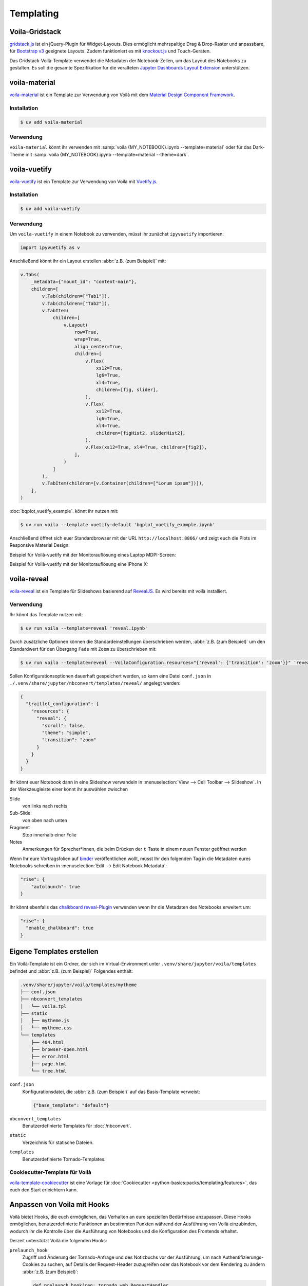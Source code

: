 Templating
==========

.. _voila-gridstack:

Voila-Gridstack
---------------

`gridstack.js <https://gridstackjs.com/>`_ ist ein jQuery-Plugin für
Widget-Layouts. Dies ermöglicht mehrspaltige Drag & Drop-Raster und anpassbare,
für `Bootstrap v3 <https://getbootstrap.com/docs/3.4/>`_ geeignete Layouts.
Zudem funktioniert es  mit `knockout.js <https://knockoutjs.com/>`_ und
Touch-Geräten.

Das Gridstack-Voilà-Template verwendet die Metadaten der Notebook-Zellen, um das
Layout des Notebooks zu gestalten. Es soll die gesamte Spezifikation für die
veralteten `Jupyter Dashboards Layout Extension
<https://jupyter-dashboards-layout.readthedocs.io/en/latest/>`_ unterstützen.

.. image:: voila-gridstack.png
   :scale: 53%
   :alt: Beispiel für Voilà-Gridstack

voila-material
--------------

`voila-material <https://github.com/voila-dashboards/voila-material>`_ ist ein
Template zur Verwendung von Voilà mit dem `Material Design Component Framework
<https://m3.material.io>`_.

Installation
~~~~~~~~~~~~

.. code-block:: console

   $ uv add voila-material

Verwendung
~~~~~~~~~~

``voila-material`` könnt ihr verwenden mit :samp:`voila {MY_NOTEBOOK}.ipynb
--template=material` oder für das Dark-Theme mit :samp:`voila
{MY_NOTEBOOK}.ipynb --template=material --theme=dark`.

voila-vuetify
-------------

`voila-vuetify <https://github.com/voila-dashboards/voila-vuetify>`_ ist ein
Template zur Verwendung von Voilà mit `Vuetify.js <https://vuetifyjs.com/>`_.

Installation
~~~~~~~~~~~~

.. code-block:: console

   $ uv add voila-vuetify

Verwendung
~~~~~~~~~~

Um ``voila-vuetify`` in einem Notebook zu verwenden, müsst ihr zunächst
``ipyvuetify`` importieren:

.. code-block:: python

   import ipyvuetify as v

Anschließend könnt ihr ein Layout erstellen :abbr:`z.B. (zum Beispiel)` mit:

.. code-block:: python

    v.Tabs(
        _metadata={"mount_id": "content-main"},
        children=[
            v.Tab(children=["Tab1"]),
            v.Tab(children=["Tab2"]),
            v.TabItem(
                children=[
                    v.Layout(
                        row=True,
                        wrap=True,
                        align_center=True,
                        children=[
                            v.Flex(
                                xs12=True,
                                lg6=True,
                                xl4=True,
                                children=[fig, slider],
                            ),
                            v.Flex(
                                xs12=True,
                                lg6=True,
                                xl4=True,
                                children=[figHist2, sliderHist2],
                            ),
                            v.Flex(xs12=True, xl4=True, children=[fig2]),
                        ],
                    )
                ]
            ),
            v.TabItem(children=[v.Container(children=["Lorum ipsum"])]),
        ],
    )

:doc:`bqplot_vuetify_example`. könnt ihr nutzen mit:

.. code-block:: console

   $ uv run voila --template vuetify-default 'bqplot_vuetify_example.ipynb'

Anschließend öffnet sich euer Standardbrowser mit der URL
``http://localhost:8866/`` und zeigt euch die Plots im Responsive Material
Design.

Beispiel für Voilà-vuetify mit der Monitorauflösung eines Laptop MDPI-Screen:

.. image:: voila-vuetify-laptop.png
   :scale: 53%

Beispiel für Voilà-vuetify mit der Monitorauflösung eine iPhone X:

.. image:: voila-vuetify-iphone.png
   :scale: 53%

voila-reveal
------------

`voila-reveal <https://github.com/voila-dashboards/voila-reveal>`_ ist ein
Template für Slideshows basierend auf `RevealJS <https://revealjs.com/>`_. Es
wird bereits mit voilà installiert.

Verwendung
~~~~~~~~~~

Ihr könnt das Template nutzen mit:

.. code-block:: console

   $ uv run voila --template=reveal 'reveal.ipynb'

Durch zusätzliche Optionen können die Standardeinstellungen überschrieben
werden, :abbr:`z.B. (zum Beispiel)` um den Standardwert für den Übergang
``Fade`` mit ``Zoom`` zu überschrieben mit:

.. code-block:: console

   $ uv run voila --template=reveal --VoilaConfiguration.resources="{'reveal': {'transition': 'zoom'}}" 'reveal.ipynb'

Sollen Konfigurationsoptionen dauerhaft gespeichert werden, so kann eine Datei
``conf.json`` in ``./.venv/share/jupyter/nbconvert/templates/reveal/`` angelegt
werden:

.. code-block:: javascript

    {
      "traitlet_configuration": {
        "resources": {
          "reveal": {
            "scroll": false,
            "theme": "simple",
            "transition": "zoom"
          }
        }
      }
    }

Ihr könnt euer Notebook dann in eine Slideshow verwandeln in
:menuselection:`View --> Cell Toolbar --> Slideshow`. In der Werkzeugleiste
einer könnt ihr auswählen zwischen

Slide
    von links nach rechts
Sub-Slide
    von oben nach unten
Fragment
    Stop innerhalb einer Folie
Notes
    Anmerkungen für Sprecher*innen, die beim Drücken der ``t``-Taste in einem
    neuen Fenster geöffnet werden

Wenn Ihr eure Vortragsfolien auf `binder <https://mybinder.org/>`_
veröffentlichen wollt, müsst Ihr den folgenden Tag in die Metadaten eures
Notebooks schreiben in :menuselection:`Edit --> Edit Notebook Metadata`:

.. code-block:: javascript

   "rise": {
       "autolaunch": true
   }

Ihr könnt ebenfalls das `chalkboard reveal-Plugin
<https://github.com/rajgoel/reveal.js-plugins/tree/master/chalkboard>`_
verwenden wenn Ihr die Metadaten des Notebooks erweitert um:

.. code-block:: javascript

   "rise": {
     "enable_chalkboard": true
   }

Eigene Templates erstellen
--------------------------

Ein Voilà-Template ist ein Ordner, der sich im Virtual-Environment unter
``.venv/share/jupyter/voila/templates`` befindet und :abbr:`z.B. (zum Beispiel)`
Folgendes enthält:

.. code-block:: console

   .venv/share/jupyter/voila/templates/mytheme
   ├── conf.json
   ├── nbconvert_templates
   │   └── voila.tpl
   ├── static
   │   ├── mytheme.js
   │   └── mytheme.css
   └── templates
       ├── 404.html
       ├── browser-open.html
       ├── error.html
       ├── page.html
       └── tree.html

``conf.json``
    Konfigurationsdatei, die :abbr:`z.B. (zum Beispiel)` auf das Basis-Template
    verweist:

    .. code-block:: json

       {"base_template": "default"}

``nbconvert_templates``
    Benutzerdefinierte Templates für :doc:`/nbconvert`.
``static``
    Verzeichnis für statische Dateien.
``templates``
    Benutzerdefinierte Tornado-Templates.

Cookiecutter-Template für Voilà
~~~~~~~~~~~~~~~~~~~~~~~~~~~~~~~

`voila-template-cookiecutter <https://github.com/voila-dashboards/voila-template-cookiecutter>`_ ist eine Vorlage für :doc:`Cookiecutter
<python-basics:packs/templating/features>`, das euch den Start erleichtern kann.

Anpassen von Voila mit Hooks
----------------------------

Voilà bietet Hooks, die euch ermöglichen, das Verhalten an eure speziellen
Bedürfnisse anzupassen. Diese Hooks ermöglichen, benutzerdefinierte Funktionen
an bestimmten Punkten während der Ausführung von Voilà einzubinden, wodurch ihr
die Kontrolle über die Ausführung von Notebooks und die Konfiguration des
Frontends erhaltet.

Derzeit unterstützt Voilà die folgenden Hooks:

``prelaunch_hook``
    Zugriff und Änderung der Tornado-Anfrage und des Notizbuchs vor der
    Ausführung, um nach Authentifizierungs-Cookies zu suchen, auf Details der
    Request-Header zuzugreifen oder das Notebook vor dem Rendering zu ändern
    :abbr:`z.B. (zum Beispiel)`:

    .. blacken-docs:off

    .. code-block:: python

       def prelaunch_hook(req: tornado.web.RequestHandler,
                notebook: nbformat.NotebookNode,
                cwd: str) -> Optional[nbformat.NotebookNode]:

    .. blacken-docs:on

    ``req``
        verweist auf den Tornado RequestHandler, mit dem ihr Parameter,
        Kopfzeilen :abbr:`usw. (und so weiter)` prüfen könnt.
    ``notebook``
        verweist auf ``NotebookNode``, den ihr verändern könnt, um :abbr:`z.B.
        (zum Beispiel)` Zellen zu injizieren oder andere Änderungen auf
        Notebookebene vorzunehmen.
    ``cwd``
        ist das aktuelle Arbeitsverzeichnis, falls ihr etwas auf der Festplatte
        ändern wollt.

    Der Rückgabewert eurer Hook-Funktion kann entweder ``None`` oder ein
    ``NotebookNode`` sein.

``page_config_hook``
    passt das ``page_config``-Objekt an, das die Konfiguration des
    Voilà-Frontends steuert. Frontend-Einstellungen wie die URLs für statische
    Assets oder andere Konfigurationsparameter können so geändert werden.

    Der Standard-``page_config_hook`` sieht so aus:

    .. code-block:: javascript

       page_config = {
         "appVersion": __version__,
         "appUrl": "voila/",
         "themesUrl": "/voila/api/themes",
         "baseUrl": base_url,
         "terminalsAvailable": False,
         "fullStaticUrl": url_path_join(base_url, "voila/static"),
         "fullLabextensionsUrl": url_path_join(base_url, "voila/labextensions"),
         "extensionConfig": voila_configuration.extension_config,
       }

Es gibt zwei Möglichkeiten, die Hook-Funktion zu Voilà hinzuzufügen:

* eine :file:`voila.py`-Konfigurationsdatei in dem Verzeichnis, in dem ihr Voilà
  startert

  .. code-block:: python

     def prelaunch_hook_function(req, notebook, cwd):
         """Add your prelaunch hook heere"""
         return notebook


     def page_config_hook_function(current_page_config, **kwargs):
         """Modify the current_page_config"""
         return new_page_config


     c.VoilaConfiguration.prelaunch_hook = hook_function
     c.VoilaConfiguration.page_config_hook = page_config_hook

* ein Python-Skript, das Voilà startet, :abbr:`z.B. (zum Beispiel)`

  .. code-block:: python

     def parameterize_with_papermill(req, notebook, cwd):
         import tornado

         # Grab parameters
         parameters = req.get_argument("parameters", {})

         # try to convert to dict if not e.g. string/unicode
         if not isinstance(parameters, dict):
             try:
                 parameters = tornado.escape.json_decode(parameters)
             except ValueError:
                 parameters = None

         # if passed and a dict, use papermill to inject parameters
         if parameters and isinstance(parameters, dict):
             from papermill.parameterize import parameterize_notebook

             # setup for papermill
             # these two blocks are done to avoid triggering errors in
             # papermill’s notebook loading logic
             for cell in notebook.cells:
                 if "tags" not in cell.metadata:
                     cell.metadata.tags = []
                 if "papermill" not in notebook.metadata:
                     notebook.metadata.papermill = {}

             # Parameterize with papermill
             return parameterize_notebook(notebook, parameters)


     def page_config_hook(
         current_page_config: Dict[str, Any],
         base_url: str,
         settings: Dict[str, Any],
         log: Logger,
         voila_configuration: VoilaConfiguration,
         notebook_path: str,
     ):
         page_config["fullLabextensionsUrl"] = "/custom/labextensions_url"
         return page_config

Ihr könnt beide Hooks gleichzeitig verwenden, indem ihr eurer Voilà-App
folgendes hinzufügt:

.. code-block:: python

   from voila.app import Voila
   from voila.config import VoilaConfiguration


   config = VoilaConfiguration()
   config.prelaunch_hook = parameterize_with_papermill
   config.page_config_hook = page_config_hook
   app = Voila()
   app.voila_configuration = config

   app.start()
